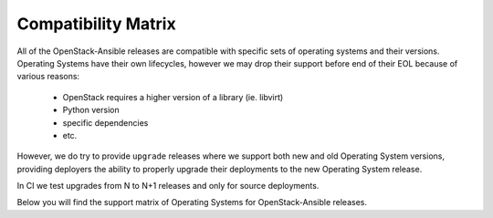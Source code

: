 Compatibility Matrix
--------------------

All of the OpenStack-Ansible releases are compatible with specific sets of
operating systems and their versions. Operating Systems have their own
lifecycles, however we may drop their support before end of their EOL because
of various reasons:

 * OpenStack requires a higher version of a library (ie. libvirt)
 * Python version
 * specific dependencies
 * etc.

However, we do try to provide ``upgrade`` releases where we support both new
and old Operating System versions, providing deployers the ability to
properly upgrade their deployments to the new Operating System release.

In CI we test upgrades from N to N+1 releases and only for source deployments.

Below you will find the support matrix of Operating Systems for
OpenStack-Ansible releases.

.. raw:: html
    :file: os-compatibility-matrix.html
